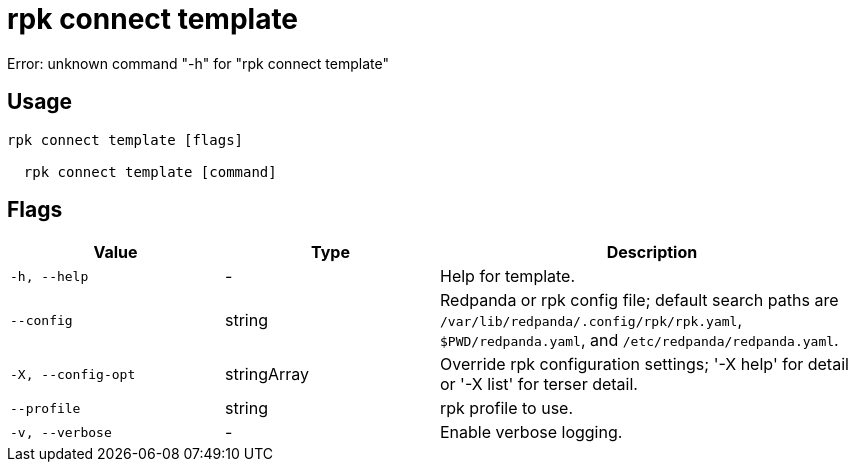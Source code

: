 = rpk connect template
:description: rpk connect template

Error: unknown command "-h" for "rpk connect template"

== Usage

[,bash]
----
rpk connect template [flags]
  rpk connect template [command]
----

== Flags

[cols="1m,1a,2a"]
|===
|*Value* |*Type* |*Description*

|-h, --help |- |Help for template.

|--config |string |Redpanda or rpk config file; default search paths are `/var/lib/redpanda/.config/rpk/rpk.yaml`, `$PWD/redpanda.yaml`, and `/etc/redpanda/redpanda.yaml`.

|-X, --config-opt |stringArray |Override rpk configuration settings; '-X help' for detail or '-X list' for terser detail.

|--profile |string |rpk profile to use.

|-v, --verbose |- |Enable verbose logging.
|===